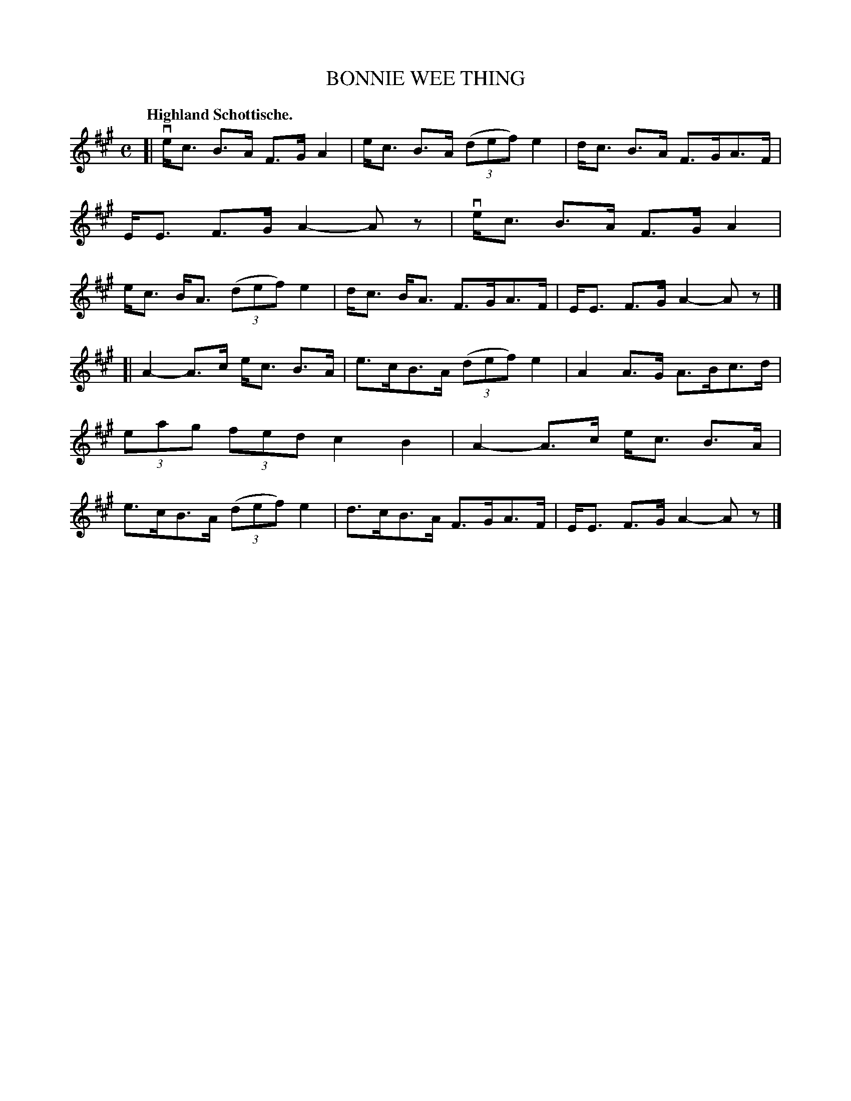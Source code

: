 X: 3196
T: BONNIE WEE THING
Q: "Highland Schottische."
R: Schottische.
%R: shottish
B: James Kerr "Merry Melodies" v.3 p.23 #196
Z: 2016 John Chambers <jc:trillian.mit.edu>
M: C
L: 1/8
K: A
[|\
ve<c B>A F>G A2 | e<c B>A (3(def) e2 |\
d<c B>A F>GA>F | E<E F>G A2-Az |\
ve<c B>A F>G A2 | e<c B<A (3(def) e2 |\
d<c B<A F>GA>F | E<E F>G A2-Az |]
[|\
A2-A>c e<c B>A | e>cB>A (3(def) e2 |\
A2 A>G A>Bc>d | (3eag (3fed c2 B2 |\
A2-A>c e<c B>A | e>cB>A (3(def) e2 |\
d>cB>A F>GA>F | E<E F>G A2-Az |]
